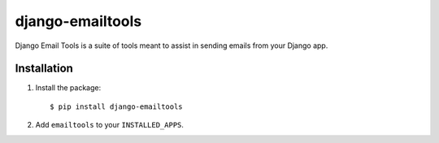 django-emailtools
-----------------

.. image:: https://travis-ci.org/fusionbox/django-emailtools.png
   :target: http://travis-ci.org/fusionbox/django-emailtools
   :alt: Build Status

Django Email Tools is a suite of tools meant to assist in sending emails from
your Django app.


Installation
============

1.  Install the package::

    $ pip install django-emailtools

2.  Add ``emailtools`` to your ``INSTALLED_APPS``.
